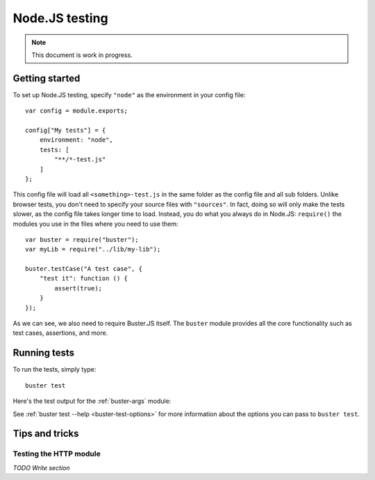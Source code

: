 .. highlight:: javascript

===============
Node.JS testing
===============

.. note::

    This document is work in progress.

Getting started
===============

To set up Node.JS testing, specify ``"node"`` as the environment in your config
file::

    var config = module.exports;

    config["My tests"] = {
        environment: "node",
        tests: [
            "**/*-test.js"
        ]
    };

This config file will load all ``<something>-test.js`` in the same folder as
the config file and all sub folders. Unlike browser tests, you don't need to
specify your source files with ``"sources"``. In fact, doing so will only make
the tests slower, as the config file takes longer time to load. Instead, you do
what you always do in Node.JS: ``require()`` the modules you use in the files
where you need to use them::

    var buster = require("buster");
    var myLib = require("../lib/my-lib");

    buster.testCase("A test case", {
        "test it": function () {
            assert(true);
        }
    });

As we can see, we also need to require Buster.JS itself. The ``buster`` module
provides all the core functionality such as test cases, assertions, and more.


Running tests
=============

To run the tests, simply type::

    buster test

Here's the test output for the :ref:`buster-args` module:

.. image:: _static/node-testing/buster-test-node.png
    :width: 633
    :height: 382

See :ref:`buster test --help <buster-test-options>` for more information about
the options you can pass to ``buster test``.


Tips and tricks
===============

Testing the HTTP module
-----------------------

*TODO Write section*
